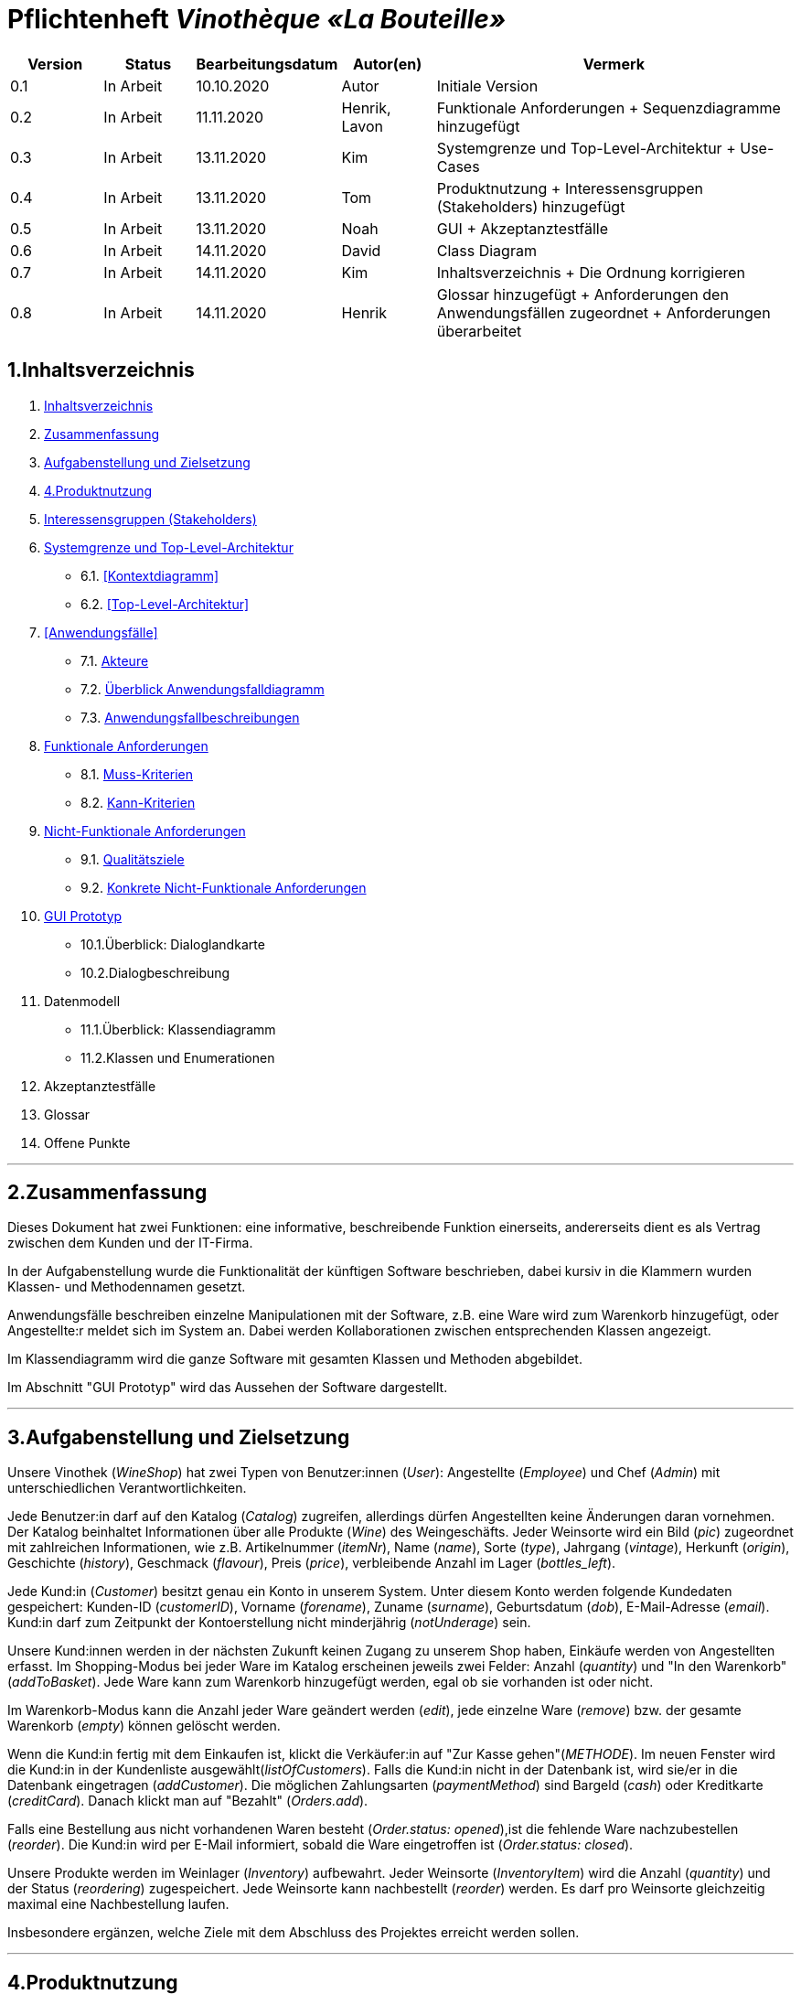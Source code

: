 = Pflichtenheft __Vinothèque «La Bouteille»__

[options="header"]
[cols="1, 1, 1, 1, 4"]
|===
|Version | Status      | Bearbeitungsdatum   | Autor(en) |  Vermerk
|0.1     | In Arbeit   | 10.10.2020          | Autor       | Initiale Version
|0.2     | In Arbeit   | 11.11.2020          | Henrik, Lavon | Funktionale Anforderungen + Sequenzdiagramme hinzugefügt
|0.3     | In Arbeit   | 13.11.2020          | Kim | Systemgrenze und Top-Level-Architektur + Use-Cases
|0.4     | In Arbeit   | 13.11.2020          | Tom | Produktnutzung + Interessensgruppen (Stakeholders) hinzugefügt
|0.5     | In Arbeit   | 13.11.2020          | Noah |GUI + Akzeptanztestfälle
|0.6     | In Arbeit   | 14.11.2020          | David |Class Diagram
|0.7     | In Arbeit   | 14.11.2020          | Kim |Inhaltsverzeichnis + Die Ordnung korrigieren
|0.8     | In Arbeit   | 14.11.2020          | Henrik | Glossar hinzugefügt + Anforderungen den Anwendungsfällen zugeordnet + Anforderungen überarbeitet
|===

[[Inhaltsverzeichnis]]
== 1.Inhaltsverzeichnis
1. <<Inhaltsverzeichnis, Inhaltsverzeichnis>>
2. <<Zusammenfassung, Zusammenfassung>>
3. <<Aufgabenstellung, Aufgabenstellung und Zielsetzung>>
4. <<Produktnutzung>>
5. <<Interessensgruppen, Interessensgruppen (Stakeholders)>>
6. <<Systemgrenze, Systemgrenze und Top-Level-Architektur>>
  * 6.1. <<Kontextdiagramm>>
  * 6.2. <<Top-Level-Architektur>>
7. <<Anwendungsfälle>>
  * 7.1. <<Akteure, Akteure>>
  * 7.2. <<Anwendungsfalldiagramm, Überblick Anwendungsfalldiagramm>>
  * 7.3. <<Anwendungsfallbeschreibungen, Anwendungsfallbeschreibungen>>
8. <<Funktionale Anforderungen, Funktionale Anforderungen>>
  * 8.1. <<Muss-Kriterien, Muss-Kriterien>>
  * 8.2. <<Kann-Kriterien, Kann-Kriterien>>
9. <<Nicht-Funktionale Anforderungen, Nicht-Funktionale Anforderungen>>
  * 9.1. <<Qualitätsziele, Qualitätsziele>>
  * 9.2. <<Konkrete Nicht-Funktionale Anforderungen, Konkrete Nicht-Funktionale Anforderungen>>
10. <<GUI Prototyp, GUI Prototyp>>
  * 10.1.Überblick: Dialoglandkarte
  * 10.2.Dialogbeschreibung
11. Datenmodell
  * 11.1.Überblick: Klassendiagramm
  * 11.2.Klassen und Enumerationen
12. Akzeptanztestfälle
13. Glossar
14. Offene Punkte


***
[[Zusammenfassung]]
== 2.Zusammenfassung

Dieses Dokument hat zwei Funktionen: eine informative, beschreibende Funktion einerseits, andererseits dient es als Vertrag zwischen dem Kunden und der IT-Firma.

In der Aufgabenstellung wurde die Funktionalität der künftigen Software beschrieben, dabei kursiv in die Klammern wurden Klassen- und Methodennamen gesetzt.

Anwendungsfälle beschreiben einzelne Manipulationen mit der Software, z.B. eine Ware wird zum Warenkorb hinzugefügt, oder Angestellte:r meldet sich im System an. Dabei werden Kollaborationen zwischen entsprechenden Klassen angezeigt.

Im Klassendiagramm wird die ganze Software mit gesamten Klassen und Methoden abgebildet.

Im Abschnitt "GUI Prototyp" wird das Aussehen der Software dargestellt.


***
[[Aufgabenstellung]]
== 3.Aufgabenstellung und Zielsetzung

Unsere Vinothek (_WineShop_) hat zwei Typen von Benutzer:innen (_User_): Angestellte (_Employee_) und Chef (_Admin_) mit unterschiedlichen Verantwortlichkeiten.

Jede Benutzer:in darf auf den Katalog (_Catalog_) zugreifen, allerdings dürfen Angestellten keine Änderungen daran vornehmen. Der Katalog beinhaltet Informationen über alle Produkte (_Wine_) des Weingeschäfts. Jeder Weinsorte wird ein Bild (_pic_) zugeordnet mit zahlreichen Informationen, wie z.B. Artikelnummer (_itemNr_), Name (_name_), Sorte (_type_), Jahrgang (_vintage_), Herkunft (_origin_), Geschichte (_history_), Geschmack (_flavour_), Preis (_price_), verbleibende Anzahl im Lager (_bottles_left_).

Jede Kund:in  (_Customer_) besitzt genau ein Konto in unserem System. Unter diesem Konto werden folgende Kundedaten gespeichert: Kunden-ID (_customerID_), Vorname (_forename_), Zuname (_surname_), Geburtsdatum (_dob_), E-Mail-Adresse (_email_). Kund:in darf zum Zeitpunkt der Kontoerstellung nicht minderjährig (_notUnderage_) sein.

Unsere Kund:innen werden in der nächsten Zukunft keinen Zugang zu unserem Shop haben, Einkäufe werden von Angestellten erfasst. Im Shopping-Modus bei jeder Ware im Katalog erscheinen jeweils zwei Felder: Anzahl (_quantity_) und "In den Warenkorb" (_addToBasket_). Jede Ware kann zum Warenkorb hinzugefügt werden, egal ob sie vorhanden ist oder nicht.

Im Warenkorb-Modus kann die Anzahl jeder Ware geändert werden (_edit_), jede einzelne Ware (_remove_) bzw. der gesamte Warenkorb (_empty_) können gelöscht werden.

Wenn die Kund:in fertig mit dem Einkaufen ist, klickt die Verkäufer:in auf "Zur Kasse gehen"(_METHODE_). Im neuen Fenster wird die Kund:in in der Kundenliste ausgewählt(_listOfCustomers_). Falls die Kund:in nicht in der Datenbank ist, wird sie/er in die Datenbank eingetragen (_addCustomer_). Die möglichen Zahlungsarten (_paymentMethod_) sind Bargeld (_cash_) oder Kreditkarte (_creditCard_). Danach klickt man auf "Bezahlt" (_Orders.add_). 

Falls eine Bestellung aus nicht vorhandenen Waren besteht (_Order.status: opened_),ist die fehlende Ware nachzubestellen (_reorder_). Die Kund:in wird per E-Mail informiert, sobald die Ware eingetroffen ist (_Order.status: closed_).

Unsere Produkte werden im Weinlager (_Inventory_) aufbewahrt. Jeder Weinsorte (_InventoryItem_) wird die Anzahl (_quantity_) und der Status (_reordering_) zugespeichert. Jede Weinsorte kann nachbestellt (_reorder_) werden. Es darf pro Weinsorte gleichzeitig maximal eine Nachbestellung laufen.


Insbesondere ergänzen, welche Ziele mit dem Abschluss des Projektes erreicht werden sollen.


***
[[Produktnutzung]]
== 4.Produktnutzung
Das Produkt (die Software) wird als Verkaufssoftware ausschließlich firmenintern (lokal auf den Computern laufend) in der Vinothek „La Bouteille“ benutzt werden. Dabei wird ein Mitarbeiter, die Software bedienend, den Kunden durch den Kaufprozess begleiten. Dadurch soll der Verkaufsprozess sowohl für die Kunden als auch für die Mitarbeiter übersichtlicher und effizienter gestaltet werden. Ermöglicht wird dies durch die zentrale Verwaltung verschiedener Prozesse (die im Zusammenhang mit dem Verkauf stehen) innerhalb der Software (Lagerverwaltung, Bestellungsübersicht, Warenkatalog, Kundeninformationen).

Die Software wird über einen Browser bedient, soll jedoch nicht für Benutzer außerhalb des lokalen Netzwerkes zugänglich sein. Trotzdem sollte sichergestellt werden, dass die Software visuell korrekt auf gängigen Browsern (Google Chrome (Version 86.0.4240.198), Mozilla Firefox (Version 82.0.3)) läuft.

Primär wird die Software von den Mitarbeitern der „La Bouteille“ bedient, welche nicht zwingend mit dem technischen Hintergrund der Software vertraut sind. Deshalb sollte die gesamte Benutzeroberfläche übersichtlich und möglichst intuitiv gestaltet werden, und die Software an sich keine technische Wartung benötigen.

Die Daten sollen dauerhaft in einer lokalen Datenbank gespeichert werden und durch die Software erreichbar sein.



***
[[Interessensgruppen]]
== 5.Interessensgruppen (Stakeholders)
Vermerk zur Priorität: 1 bedeutet geringe Priorität, 5 bedeutet hohe Priorität.
[options="header", cols="4, 1, 2, 12"]
|===
|Name
|Priorität (1...5)
|Beschreibung
|Ziele

|"La Bouteille"
|5
|Auftragsgeber
a|
- effizienter Einsatz von Personal
- Verkaufsprozess effizienter gestalten
- bessere Übersicht über Bestellungsprozesse

|Mitarbeiter
|4
|Hauptsächlicher Benutzer
a|
- Bestellungen schnell und einfach durchführen
- Lagerbestand und Bestellungen verwalten

|Admin
|4
|Geschäftsführender Benutzer
a|
- Ziele entsprechen denen der Mitarbeiter
- Einsicht und Editierung der Daten

|Entwickler
|2
|Interagiert mit dem Quellcode
a|
- übersichtliche und nachvollziehbare Programmstruktur
- einfache Erweiterung sowie Wartung der Software

|===

***
[[Systemgrenze]]
== 6.Systemgrenze und Top-Level-Architektur


=== 6.1.Kontextdiagramm
Das Systemkontextdiagramm zeigt das geplante System in seiner Umgebung. Dies umfasst alle Benutzertypen, ihre Zugriffsmöglichkeiten auf das System sowie Systeme von Drittanbietern, die auf unser System zugreifen oder von diesem aufgerufen werden.

[[context_diagram]]
image:./images/Vinothek_Context.png[context diagram]

=== 6.2.Top-Level-Architektur
Top-Level-Ansicht des Systems.
image:./images/Top_Level_Architecture.png[top level architecture]


***
== 7.Anwendungsfälle
Dieser Abschnitt gibt einen Überblick über die Anwendungsfälle, die das System unterstützen muss. Diese Anwendungsfälle beschreiben, welche Funktionen das System (meistens) aus Sicht des Kunden bereitstellen muss und welche Akteure beteiligt sind.


=== 7.1.Akteure
Akteure sind Benutzer des Systems oder benachbarter Systeme, die darauf zugreifen. Die folgende Tabelle fasst alle Akteure des Systems zusammen und enthält eine Beschreibung des Akteurs. Abstrakte Akteure (d. H. Ein Akteur, der andere kursiv geschriebene Akteure gruppiert) werden zum Verallgemeinern und Gruppieren verwendet.

// See http://asciidoctor.org/docs/user-manual/#tables
[options="header"]
[cols="1,4"]
|===
|Name                       |Description
|User                       |Repräsentativ für jede Person, die interagiert und mit dem System interagiert, unabhängig davon, ob sie authentifiziert ist oder nicht.
|Employee                   |Jeder registrierte (und authentifizierte) Benutzer, der die Rolle "Employee" hat. Er hat ein Konto, und interagiert mit dem System,
                              aber kann  nicht ein paar Aufgabe tun.
|Admin                      |Jeder registrierte (und authentifizierte) Benutzer, der die Rolle "BOSS" hat. Ist für die Verwaltung der Anwendung verantwortlich.
|===


=== 7.2.Überblick Anwendungsfalldiagramm
[[Use_Case_Diagram]]
image::./images/Use_Case_Diagram.png[Use Case diagram, 100%, 100%, pdfwidth=100%, title= "Use case diagram of Vinothek", align=center]


=== 7.3.Anwendungsfallbeschreibungen
In diesem Abschnitt werden die im Anwendungsfalldiagramm gezeigten Anwendungsfälle ausführlich beschrieben.


==== Login / Logout

[cols="1h, 3"]
[[UC0101]]
|===
|ID                         |**<<UC0101>>**
|Name                       |Login / Logout
|Beschreibung               |Ein Benutzer muss sich beim System anmelden (authentifizieren) können, um auf weitere Funktionen zugreifen zu können. Dieser Vorgang muss durch Abmelden rückgängig gemacht werden.
|Akteure                    |User
|Trigger                    a|
Loing: Der Benutzer möchte durch Anmelden auf "versteckte" Funktionen zugreifen.
Logout: Der Benutzer möchte durch Anmelden auf "versteckte" Funktionen zugreifen.
|Vorbedienung(en)           a|
Login: Benutzer ist noch nicht authentifiziert.
Logout: Benutzer ist authentifiziert.
|Erweiterungen              | None
|Funktionale Anforderungen  | <<F0020>>
|===


==== Receive Customer Information

[cols="1h, 3"]
[[UC0102]]
|===
|ID                         |**<<UC0102>>**
|Name                       |Receive Customer Information
|Beschreibung               |Ein Mitarbeiter der Vinothek muss die Information von einem Kunden, der Wines bestellt, speichen zur nächsten Bestellung oder usw.
|Akteure                    |Empoyee
|Trigger                    |Mitarbeiter schreibt die Information von einem Kunden, dann speichern.
|Vorbedienung(en)           |None
|Wesentliche Schritte       a|
1.	Mitarbeiter klickt auf das Navigationselement "Customer".
2.	Mitarbeiter schreibt die Infomation, und speichern.
|Erweiterungen              | -
|Funktionale Anforderungen  | <<F0300>> <<F0301>>
|===


==== View Wine Catalog

[cols="1h, 3"]
[[UC0103]]
|===
|ID                         |**<<UC0103>>**
|Name                       |View Wine Catalog
|Beschreibung               |Ein Mitarbeiter der Vinothek muss auf den Katalog zugreifen können, in dem alle angebotenen Weine angezeigt werden. Der Katalog muss einen Namen und einen Preis für Wein enthalten.
|Akteure                    |Empoyee
|Trigger                    |Zugriff auf das Navigationselement, das für die Anzeige des Katalogs verantwortlich ist.
|Vorbedienung(en)           |None
|Wesentliche Schritte       a|
1.	Mitarbeiter klickt auf das Navigationselement "Weinkatalog".
2.	Dem Mitarbeiter werden alle Weine der ausgewählten Kategorie angezeigt.
|Erweiterungen              | -
|Funktionale Anforderungen  | <<F0110>> <<F0111>> <<F0112>> <<F0113>> <<F0114>>
|===

[[sequence_diagram_view_catalog]]
image::./images/Sequence_Diagrams/View_Catalog.png[Sequence diagram: View Catalog, 100%, 100%, pdfwidth=100%, title= "Sequence diagram: View Catalog", align=center]


==== View Product Details

[cols="1h, 3"]
[[UC0104]]
|===
|ID                         |**<<UC0104>>**
|Name                       |View Product Details
|Beschreibung               |Ein Mitarbeiter muss in der Lage sein, die Details eines Weins auf einer zusätzlichen Seite anzuzeigen.
|Akteure                    |Empoyee
|Trigger                    |Der Mitarbeiter zeigt den Katalog an und drückt auf einen Eintrag, um die Details des Weins anzuzeigen.
|Vorbedienung(en)           |Der Mitarbeiter zeigt den Katalog an.
|Wesentliche Schritte       a|
1.	Ein Mitarbeiter drückt auf einen angezeigten Eintrag des Katalogs (Wein).
2.	Einem Mitarbeiter werden die Details der ausgewählten Wein angezeigt.
|Erweiterungen              | -
|Funktionale Anforderungen  | <<F0115>>
|===

[[sequence_diagram_view_product_details]]
image::./images/Sequence_Diagrams/ViewDetails.png[Sequence diagram: View Product Details, 100%, 100%, pdfwidth=100%, title= "Sequence diagram: View Product Details", align=center]


==== Add Product to Cart

[cols="1h, 3"]
[[UC0201]]
|===
|ID                         |**<<UC0201>>**
|Name                       |Add Product to Cart
|Beschreibung               |Ein Mitarbeiter muss in der Lage sein, einen Wein in seinen Einkaufswagen zu legen.
|Akteure                    |Empoyee
|Trigger                    |Ein Mitarbeiter zeigt die Detailseite einer Wine an und möchte sie in seinen Warenkorb legen.
|Vorbedienung(en)           a|
1.	Der Akteur hat sich beim System authentifiziert (d. H. Ist ein registrierter Benutzer).
2.	Der Akteur zeigt die Detailseite einer Wine an.
|Wesentliche Schritte       a|
1.	Der Akteur gibt eine gewünschte Menge für die ausgewählte Wine ein (1..die Menge in der Lage).
2.	Der Akteuer drückt "zum Warenkorb schaffen".
3.	Die Wine wird mit der ausgewählten Menge in den Warenkorb gelegt.
|Erweiterungen              | -
|Funktionale Anforderungen  | <<F0200>>  <<F0201>>
|===

[[sequence_diagram_add_product_to_cart]]
image::./images/Sequence_Diagrams/Add_Product_to_Cart.png[Sequence diagram: Add Product to Cart, 100%, 100%, pdfwidth=100%, title= "Sequence diagram: Add Product to Cart", align=center]


==== Change Quantity

[cols="1h, 3"]
[[UC0202]]
|===
|ID                         |**<<UC0202>>**
|Name                       |Change Quantity
|Beschreibung               |Die Menge des ausgewählten Weins kann geändert werden.
|Akteure                    |Empoyee
|Trigger                    |Ein Mitarbeiter möchte die Menge des ausgewählten Weins in seinen Warenkorb ändern.
|Vorbedienung(en)           |Der Mitarbeiter hat mindestens einen Artikel in seinen Warenkorb gelegt.
|Wesentliche Schritte       a|
1.	Der Akteur drückt "Warenkorb" in der Navigationsleiste.
2.	Der Akteur ändert die Menge eines Wines.
|Erweiterungen              | -
|Funktionale Anforderungen  | <<F0211>>
|===


==== View Cart

[cols="1h, 3"]
[[UC0203]]
|===
|ID                         |**<<UC0203>>**
|Name                       |View Cart
|Beschreibung               |Ein Mitarbeiter muss in der Lage sein, den Inhalt seines Einkaufswagens und den Gesamtpreis seiner Wahl anzuzeigen.
|Akteure                    |Empoyee
|Trigger                    |Der Akteur drückt "Warenkorb" in der Navigationsleiste.
|Vorbedienung(en)           |
|Wesentliche Schritte       a|
1.	Der Akteur drückt "Warenkorb" in der Navigationsleiste.
2.	Dem Akteur wird der Inhalt seines Wagens sowie der Gesamtpreis angezeigt.
|Erweiterungen              | -
|Funktionale Anforderungen  | <<F0210>>
|===


==== Order Products in Cart

[cols="1h, 3"]
[[UC0204]]
|===
|ID                         |**<<UC0204>>**
|Name                       |Order Products in Cart
|Beschreibung               |Ein Mitarbeiter muss den Inhalt des Warenkorbs bestellen können.
|Akteure                    |Empoyee
|Trigger                    |Ein Mitarbeiter bestellt die Weins, die ein Kunde kaufen möchtet.
|Vorbedienung(en)           a|
1.	Der Akteur ist authentifiziert und hat die Rolle "Employee" im System.
2.	Wagen ist nicht leer.
|Wesentliche Schritte       a|
1.	Der Mitarbeiter hat mindestens einen Artikel in seinen Warenkorb gelegt.
2.	Mitarbeiter drückt "Bestellung".
3.	Bestellung wird gegen Lagerbestand geprüft.
4.	Bestellung wird automatisch bezahlt.
5.	Weine werden in der gewählten Menge aus dem Bestand genommen
6.	Bestellung wird archiviert.
|Erweiterungen              | -
|Funktionale Anforderungen  | <<F0220>> <<F0230>> <<F0231>>
|===


==== View Customer List

[cols="1h, 3"]
[[UC0301]]
|===
|ID                         |**<<UC0301>>**
|Name                       |View Customer List
|Beschreibung               |Ein Mitarbeiter sollte in der Lage sein, die gesamte Liste der Kunden der Anwendung anzuzeigen.
|Akteure                    |Empoyee
|Trigger                    |Mitarbeiter wählt "Kunden List" in der Navigationsleiste
|Vorbedienung(en)           |Der Akteur hat sich beim System authentifiziert (d. H. Ist ein registrierter Benutzer).
|Wesentliche Schritte       a|
1.	Der Akteur hat sich beim System authentifiziert (d. H. Ist ein registrierter Benutzer).
2.	Der Aktuer drükt “Kunden List”.
|Erweiterungen              | -
|Funktionale Anforderungen  | <<F0302>> <<F0303>>
|===


==== View Inventory

[cols="1h, 3"]
[[UC0302]]
|===
|ID                         |**<<UC0302>>**
|Name                       |View Inventory
|Beschreibung               |Ein Mitarbeiter muss in der Lage sein, das Inventar einschließlich des aktuellen Bestands anzuzeigen.
|Akteure                    |Empoyee
|Trigger                    |Mitarbeiter wählt "Lager" in der Navigationsleiste
|Vorbedienung(en)           |Der Akteur hat sich beim System authentifiziert (d. H. Ist ein registrierter Benutzer).
|Wesentliche Schritte       a|
1.	Mitarbeiter wählt "Lager" in der Navigationsleiste.
2.	Die vollständige Liste aller Artikel des Inventars und des aktuellen Lagerbestands wird angezeigt
|Erweiterungen              | -
|Funktionale Anforderungen  | <<F0100>> <<F0101>> <<F0102>>
|===


==== View Order

[cols="1h, 3"]
[[UC0303]]
|===
|ID                         |**<<UC0303>>**
|Name                       |View Order
|Beschreibung               |Ein Mitarbeiter muss in der Lage sein, eine Liste der abgeschlossenen Bestellungen anzuzeigen
|Akteure                    |Empoyee
|Trigger                    |Mitarbeiter wählt "Bestellungen" in der Navigationsleiste
|Vorbedienung(en)           |Der Akteur hat sich beim System authentifiziert (d. H. Ist ein registrierter Benutzer).
|Wesentliche Schritte       a|
1.	Mitarbeiter wählt "Sorgen" in der Navigationsleiste
2.	Die vollständige Liste aller abgeschlossenen Bestellungen wird angezeigt
|Erweiterungen              | -
|Funktionale Anforderungen  | <<F0240>> <<F0250>>
|===

[[sequence_diagram_view_orders]]
image::./images/Sequence_Diagrams/View_Orders.png[Sequence diagram: View Orders, 100%, 100%, pdfwidth=100%, title= "Sequence diagram: View Orders", align=center]


==== Edit Catalog

[cols="1h, 3"]
[[UC0401]]
|===
|ID                         |**<<UC0401>>**
|Name                       |Edit Catalog
|Beschreibung               |Der Adminitstrator kann den Winekatalog ändern.
|Akteure                    |Admin
|Trigger                    |Der Adminitstrator möchte den Winekatalog ändern, indem er auf "Katalog bearbeiten" drückt.
|Vorbedienung(en)           |Der Administrator hat sich beim System authentifiziert (d. H. Ist ein registrierter Benutzer).
|Wesentliche Schritte       a|
1. Der Administrator hat sich beim System authentifiziert (d. H. Ist ein registrierter Benutzer).
2.	Der Administrator drükt “Katalog bearbeitebn”.
3. Er gibt einen Weinname, ein Bild und usw. ein.
4. Wenn eindeutig: Mit den angegebenen Daten wird den Winekatalog geändert.
|Erweiterungen              | -
|Funktionale Anforderungen  | <<F0101>> <<F0120>>
|===


==== Register Employee

[cols="1h, 3"]
[[UC0402]]
|===
|ID                         |**<<UC0402>>**
|Name                       |Register Employee
|Beschreibung               |Der Administrator muss in der Lage sein, ein Konto für einen nicht authentifizierten Benutzer als Mitarbeiter zu erstellen
|Akteure                    |Admin
|Trigger                    |Der Administrator möchte ein Konto für einen Mitarbeiter erstellen, indem er auf "Registrieren" drückt.
|Vorbedienung(en)           |Der Administrator hat sich beim System authentifiziert (d. H. Ist ein registrierter Benutzer).
|Wesentliche Schritte       a|
1. Der Administrator hat sich beim System authentifiziert (d. H. Ist ein registrierter Benutzer).
2. Der Administrator drückt "Registrieren".
3. Er gibt den Benutzernamen, das Passwort und usw. eines Mitarbeiters ein
4. Das System überprüft die Eindeutigkeit des Benutzernamens
5. Wenn eindeutig: Mit den angegebenen Daten wird ein Konto erstellt
6. Andernfalls: Eine Fehlermeldung wird angezeigt
|Erweiterungen              | -
|Funktionale Anforderungen  | <<F0010>> <<F0011>>
|===


==== Stock and re-ordering

[cols="1h, 3"]
[[UC0403]]
|===
|ID                         |**<<UC0403>>**
|Name                       |Stock and re-ordering
|Beschreibung               |Der Administrator muss die Weine, deren Menge in der Lage nicht genug sind, bestellen können.
|Akteure                    |Admin
|Trigger                    |Der Administrator muss die Weine, deren Menge in der Lage nicht genug sind, bestellen können.
|Vorbedienung(en)           a|
1. Der Administrator hat sich beim System authentifiziert (d. H. Ist ein registrierter Benutzer).
2. Es gibt weniger als die Mindestmenge an Wein im Lager.
|Wesentliche Schritte       a|
1.	Der Administrator hat sich beim System authentifiziert (d. H. Ist ein registrierter Benutzer).
2.	Administrator drückt "Bestellung".
3.	Bestellung wird gegen Lagerbestand geprüft.
4.	Bestellung wird automatisch bezahlt.
5.	Weine werden in der gewählten Menge aus dem Bestand genommen
6.	Bestellung wird archiviert.
|Erweiterungen              | -
|Funktionale Anforderungen  | <<F0230>> <<F0231>>
|===


==== View Account

[cols="1h, 3"]
[[UC0404]]
|===
|ID                         |**<<UC0404>>**
|Name                       |View Account
|Beschreibung               |Der Administrator sollte in der Lage sein, die gesamte Liste der Mitarbeiter der Anwendung anzuzeigen.
|Akteure                    |Admin
|Trigger                    |Der Administrator wählt "Mitarbeiter List" in der Navigationsleiste
|Vorbedienung(en)           |Der Administrator hat sich beim System authentifiziert (d. H. Ist ein registrierter Benutzer).
|Wesentliche Schritte       a|
1.	Der Administrator hat sich beim System authentifiziert (d. H. Ist ein registrierter Benutzer).
2.	Der Administrator drükt “Mitarbeiter List”.
|Erweiterungen              | -
|Funktionale Anforderungen  | <<F0030>> <<F0031>>
|===


***
== 8.Funktionale Anforderungen

Die folgenden Tabellen sollen einen Überblick geben über die Anforderungen, die das zu erstellende Programm auf jeden Fall leisten muss (Muss-Kriterien) und Anforderungen, die das Programm leisten können soll, aber für den korrekten Betrieb entbehrlich sind (Kann-Kriterien).

=== 8.1.Muss-Kriterien:

Diese Tabelle enthält

* eine eindeutige Kennung der Anforderung (ID)
* die aktuelle Version der Anforderung
* eine Kurzbezeichnung der Anforderung
* eine genaue Beschreibung der Anforderung

[options="header", cols="2h, 1, 3, 12"]
|===
|ID
|Version
|Name
|Beschreibung

|[[F0010]]<<F0010>>
|v0.1
|Registrierung
a|
Das System wird mit einem standardmäßigen Admin-Zugang ausgeliefert. Weitere Benutzerkonten sollen jedoch von jedem angelegt werden können. Dafür werden folgende Informationen benötigt:

* Vorname
* Name
* Benutzername
* Passwort
* Rechte (Mitarbeiter oder Admin)

|[[F0011]]<<F0011>>
|v0.2
|Registrierung überprüfen
a|
Das System soll bei der Registrierung die eingegebenen Daten überprüfen. Die Einzigartigkeit des Benutzernamens muss garantiert werden.

|[[F0020]]<<F0020>>
|v0.2
|Login
a|
Das System soll sicherstellen, dass nur Mitarbeiter auf das System zugreifen können, indem sich diese mit deren Benutzername und Passwort anmelden müssen.

|[[F0030]]<<F0030>>
|v0.8
|Liste registrierter Mitarbeiter anzeigen
a|
Das System soll eine Liste von registrierten Benutzern mit deren vollständigen Namen und deren Rechten anzeigen.

|[[F0031]]<<F0031>>
|v0.8
|Mitarbeiterliste bearbeiten
a|
Das System soll Admins die Möglichkeit geben, die Mitarbeiter zu bearbeiten und einzelne Mitarbeiter zu entfernen.

|[[F0100]]<<F0100>>
|v0.2
|Lagerbestand
a|
Das System soll den Lagerbestand der einzelnen Weine aus dem Katalog persistent speichern können.

|[[F0101]]<<F0101>>
|v0.2
|Lagerbestand ändern
a|
Das System soll es ermöglichen, den Lagerbestand an Weinen verringern und erhöhen können.

|[[F0102]]<<F0102>>
|v0.2
|Lagerbestand ansehen
a|
Das System soll es den Mitarbeitern ermöglichen, den Lagerbestand der einzelnen Weine einzusehen.

|[[F0110]]<<F0110>>
|v0.1
|Katalog
a|
Das System soll im Katalog jeden Wein mit seinen Eigenschaften abspeichern. Jeder im Katalog gelistete Wein soll sich im Lagerbestand befinden können und sich ggf. nachbestellen lassen.

|[[F0111]]<<F0111>>
|v0.2
|Katalog ansehen
a|
Das System soll die Mitarbeiter die Inhalte des Katalogs ansehen lassen.

|[[F0112]]<<F0112>>
|v0.2
|Katalog durchsuchen
a|
Das System soll den Mitarbeitern die Möglichkeit bieten, den Katalog nach dem Namen eines bestimmten Weins zu durchsuchen.

|[[F0113]]<<F0113>>
|v0.2
|Katalog filtern
a|
Das System soll den Mitarbeitern die Möglichkeit bieten, den Katalog nach bestimmten Weinen zu filtern (z.B. nach Jahrgang, Art, etc.).

|[[F0114]]<<F0114>>
|v0.2
|Katalog sortieren
a|
Das System soll es den Mitarbeitern ermöglichen, den Katalog nach bestimmten Merkmalen zu sortieren (z.B. Preis).

|[[F0115]]<<F0115>>
|v0.2
|Katalog-Detailansicht aufrufen
a|
Das System soll zu jedem Wein im Katalog eine Detailseite haben, auf der die Eigenschaften des Weins im Detail angezeigt werden sollen.

|[[F0120]]<<F0120>>
|v0.2
|Katalog ändern
a|
Das System soll es den Admins ermöglichen, Weine aus dem Katalog entfernen und hinzufügen können.

|[[F0200]]<<F0200>>
|v0.2
|Warenkorb
a|
Das System soll jedem Mitarbeiter einen Warenkorb zur Verfügung, in dem die vom Kunden ausgewählten Artikel temporär gespeichert werden sollen.

|[[F0201]]<<F0201>>
|v0.2
|Artikel in den Warenkorb legen
a|
Das System soll es den Mitarbeitern ermöglichen, Artikel aus dem Katalog direkt für die Kunden in den Warenkorb zu legen.

|[[F0210]]<<F0210>>
|v0.2
|Warenkorb ansehen
a|
Das System soll es den Mitarbeitern ermöglichen, sich den Warenkorb anzusehen. Dort soll aufgelistet werden:

* Name des Weins
* gewählte Anzahl	
* Preis für den einzelnen Wein
* Gesamtpreis des Warenkorbs

|[[F0211]]<<F0211>>
|v0.2
|Warenkorb ändern
a|
Das System soll es den Mitarbeitern ermöglichen, die Anzahl der gewünschten Weine im Warenkorb zu erhöhen oder zu verringern. Außerdem soll es möglich sein, einen Wein gänzlich aus dem Warenkorb zu entfernen.

|[[F0220]]<<F0220>>
|v0.2
|Artikel im Warenkorb kaufen
a|
Das System soll es den Mitarbeitern ermöglichen, die von den Kunden gewählten Artikel im Warenkorb zu kaufen. 

Je nachdem, ob ein Kunde ein Neukunde oder Bestandskunde ist, soll dieser sich registrieren ([[F0301]]<<F0301>>) bzw. sich mit der bereits bekannten E-Mail-Adresse identifizieren.

Beim Kaufversuch soll die potentielle Bestellung validiert werden ([[F0230]]<<F0230>>). Ist der Lagerbestand ausreichend, soll eine Bestellung erstellt werden ([[F0241]]<<F0241>>). Andernfalls soll die Bestellung auf die vorhandenen und die fehlenden Artikel aufgesplittet werden, die fehlenden Artikel müssen nachbestellt werden ([[F0231]]<<F0231>>).

|[[F0230]]<<F0230>>
|v0.2
|Ausreichende Lagerbestände überprüfen
a|
Das System soll fähig sein  festzustellen, ob der Lagerbestand eines bestimmten Produkts mit der gewünschten Menge übereinstimmt.

Stellt das System fest, dass der Lagerbestand geringer als die gewünschte Menge ist, sollen die fehlenden Artikel nachbestellt werden ([[F0231]]<<F0231>>).

Das System soll außerdem, wenn nach einem Kauf die festgelegte Mindestanzahl an Lagerbeständen eines Artikel unterschritten wird, eine Warnung ausgeben und eine entsprechende Menge an Artikel nachbestellen ([[F0231]]<<F0231>>).

|[[F0231]]<<F0231>>
|v0.2
|Artikel nachbestellen
a|
Das System soll in der Lage sein, die bei der Überprüfung der Lagerbestände ([[F0230]]<<F0230>>) festgestellte fehlende Anzahl an Artikeln automatisch nachzubestellen.

Das System soll weiterhin automatisch Artikel nachbestellen, wenn die Lagerbestände durch einen Kauf unter eine festzulegende Mindestanzahl fallen.

Außerdem soll das System Admins ermöglichen, auch manuell Artikel nachzubestellen.

|[[F0240]]<<F0240>>
|v0.2
|Bestellungen
a|
Das System soll Bestellungen persistent speichern.

|[[F0241]]<<F0241>>
|v0.2
|Bestellung anlegen
a|
Das System soll aus den Inhalten eines Warenkorbes eine Bestellung anlegen.

Eine angelegte Bestellung soll den Status “OFFEN” haben.

|[[F0242]]<<F0242>>
|v0.8
|Bestellung bezahlen
a|
Das System soll es ermöglichen, Bestellungen mit dem Status “OFFEN” mit unterschiedlichen Zahlungsmitteln zu bezahlen.

Nachdem die Bestellung bezahlt wurde, soll die Bestellung den Status “ABGESCHLOSSEN” haben.

|[[F0243]]<<F0243>>
|v0.2
|Bestellung stornieren
a|
Das System soll es ermöglichen, Bestellungen mit dem Status “OFFEN” zu stornieren. Bevor die Stornierung durchgeführt wird, muss dies erneut vom Mitarbeiter bestätigt werden.

Nachdem die Bestellung endgültig storniert wurde, soll die Bestellung den Status “STORNIERT” haben.


|[[F0250]]<<F0250>>
|v0.2
|Abgeschlossene Bestellungen ansehen
a|
Das System soll die Funktionalität bieten, Bestellungen im Zustand “ABGESCHLOSSEN” ([[F0244]]<<F0244>>) anzusehen.

|[[F0300]]<<F0300>>
|v0.2
|Kundenstamm
a|
Das System soll die im Kaufprozess ([[F0220]]<<F0220>>) erfassten Kundendaten persistent speichern können.

|[[F0301]]<<F0301>>
|v0.8
|Neuen Kunden zu Kundenstamm hinzufügen
a|
Das System soll Neukunden zum Kundenstamm hinzufügen, indem diese sich mit folgenden Angaben registrieren:

* Vorname
* Name
* E-Mail-Adresse
* Anschrift

|[[F0302]]<<F0302>>
|v0.2
|Bestandskunde in Kundenstamm finden
a|
Das System soll es ermöglichen, bereits registrierte Kunden anhand ihrer E-Mail-Adresse im Kundenstamm zu finden.

|[[F0303]]<<F0303>>
|v0.2
|Kundenstamm ansehen
a|
Das System soll die Möglichkeit bieten, eine Liste mit allen Kundendaten einzusehen.

|[[F0304]]<<F0304>>
|v0.2
|Kundenstamm verwalten
a|
Das System soll die Möglichkeiten bieten, einzelne Kundendaten zu bearbeiten bzw. aus dem Kundenstamm zu entfernen.

|[[F0400]]<<F0400>>
|v0.2
|Bilanz
a|
Das System soll die Einnahmen von Bestellungen und Ausgaben für Nachbestellungen persistent speichern.

|[[F0401]]<<F0401>>
|v0.2
|Bilanz ansehen
a|
Das System soll aus der Differenz von Einnahmen und Ausgaben eine Bilanz erstellen und anzeigen können

|===


=== 8.2.Kann-Kriterien

Diese Tabelle enthält:

* eine eindeutige Kennung der Anforderung (ID)
* die aktuelle Version der Anforderung
* eine Kurzbezeichnung der Anforderung
* eine genaue Beschreibung der Anforderung

[options="header", cols="2h, 1, 3, 12"]
|===
|ID
|Version
|Name
|Beschreibung

|[[F0031]]<<F0030>>
|v0.1
|Passwort ändern
a|
Das System soll es den Admins zusätzlich ermöglichen, die Passwörter aller Mitarbeiterkonten zu ändern.

|[[F0245]]<<F0245>>
|v0.1
|Bestellungen zeitlich überprüfen
a|
Das System soll, falls eine Bestellung zu lange den Status “OFFEN” hat, ermöglichen, dass:

* Lagerbestand, welcher bereits durch diese Bestellung reduziert wurde, wieder erhöht werden muss
* die Bestellung in den Zustand “STORNIERT” gesetzt wird

|===


***
== 9.Nicht-Funktionale Anforderungen

Dieser Abschnitt wird einen Überblick über die nicht-funktionalen Anforderungen an das Projekt Vinothek geben. Diese Anforderung beschreiben, wie das System funktioniert und innerhalb welcher Grenzen es arbeiten soll.

=== 9.1.Qualitätsziele

Die folgende Tabelle zeigt welche Qualitätsanforderungen in welchem Umfang erfüllt werden müssen. Die erste Spalte führt die Qualitätsanforderungen auf, in den folgenden Spalten zeigt ein “x” deren Priorität. Die zugewiesene Priorität muss bei der konkreten Ausarbeitung der nicht-funktionalen Anforderungen berücksichtigt werden.

1 = nicht wichtig … 5 = sehr wichtig

[options="header", cols="3h, ^1, ^1, ^1, ^1, ^1"]
|===
|Quality Demand           | 1 | 2 | 3 | 4 | 5
|Wartbarkeit          |   |   | x |   | 
|Benutzerfreundlichkeit                |   |   |  |  | x
|Sicherheit                 |   |   |   | x |
|===

=== 9.2.Konkrete Nicht-Funktionale Anforderungen:

Diese Tabelle enthält:

* eine eindeutige Kennung der Anforderung (ID)
* die aktuelle Version der Anforderung
* eine Kurzbezeichnung der Anforderung
* eine genaue Beschreibung der Anforderung

[options="header", cols="2h, 1, 3, 12"]
|===
|ID
|Version
|Name
|Beschreibung

|[[NF0010]]<<NF0010>>
|v0.1
|Verfügbarkeit - Uptime
a|
Das System soll eine Uptime von mindestens 99,5% erreichen.

|[[NF0020]]<<NF0020>>
|v0.1
|Sicherheit - Passwortspeicherung
a|
Passwörter sollen nur als Hashwerte
gespeichert werden, um Datendiebstahl zu verhindern.

|[[NF0030]]<<NF0030>>
|v0.1
|Sicherheit - Datenschutz
a|
Mitarbeiter müssen sich einloggen, um das System zu benutzen, damit Kunden nicht unbeaufsichtigt auf Kundendaten zugreifen können.

|===


***
== 10.GUI Prototyp

In diesem Kapitel soll ein Entwurf der Navigationsmöglichkeiten und Dialoge des Systems erstellt werden.
Idealerweise entsteht auch ein grafischer Prototyp, welcher dem Kunden zeigt, wie sein System visuell umgesetzt werden soll.
Konkrete Absprachen - beispielsweise ob der grafische Prototyp oder die Dialoglandkarte höhere Priorität hat - sind mit dem Kunden zu treffen.

=== 10.1.Überblick: Dialoglandkarte
Erstellen Sie ein Übersichtsdiagramm, das das Zusammenspiel Ihrer Masken zur Laufzeit darstellt. Also mit welchen Aktionen zwischen den Masken navigiert wird.
//Die nachfolgende Abbildung zeigt eine an die Pinnwand gezeichnete Dialoglandkarte. Ihre Karte sollte zusätzlich die Buttons/Funktionen darstellen, mit deren Hilfe Sie zwischen den Masken navigieren.

[[GUI_view_orders]]
image::./images/GUI/Untitled Diagram.png[Sequence diagram: View Orders, 100%, 100%, pdfwidth=100%, title= "Sequence diagram: View Orders", align=center]
***


=== 10.2.Dialogbeschreibung
Für jeden Dialog:

==== Katalog Ansicht
1. Kurze textuelle Dialogbeschreibung eingefügt: Was soll der jeweilige Dialog? Was kann man damit tun? Überblick?
2. Maskenentwürfe (Screenshot, Mockup)
3. Maskenelemente (Ein/Ausgabefelder, Aktionen wie Buttons, Listen, …)
4. Evtl. Maskendetails, spezielle Widgets

[[GUI_view_orders]]
image::./images/GUI/Web Katalog.png[Sequence diagram: View Orders, 100%, 100%, pdfwidth=100%, title= "Sequence diagram: View Orders", align=center]
==== Katalog Ansicht
***
image::./images/GUI/Web Details.png[Sequence diagram: View Orders, 100%, 100%, pdfwidth=100%, title= "Sequence diagram: View Orders", align=center]
==== Detail Ansicht des Weines
***
image::./images/GUI/Web lager.png[Sequence diagram: View Orders, 100%, 100%, pdfwidth=100%, title= "Sequence diagram: View Orders", align=center]

==== Lager Ansicht
***
image::./images/GUI/Web Kundenstammverwaltung.png[Sequence diagram: View Orders, 100%, 100%, pdfwidth=100%, title= "Sequence diagram: View Orders", align=center]

==== Registrierte Kunden
***
image::./images/GUI/Web_Benutzerverwaltung.png[Sequence diagram: View Orders, 100%, 100%, pdfwidth=100%, title= "Sequence diagram: View Orders", align=center]
==== Mitarbeiter Liste
***
image::./images/GUI/Web Rechnungen.png[Sequence diagram: View Orders, 100%, 100%, pdfwidth=100%, title= "Sequence diagram: View Orders", align=center]
==== Rechnungen
***
image::./images/GUI/Web Bilanzierrung.png[Sequence diagram: View Orders, 100%, 100%, pdfwidth=100%, title= "Sequence diagram: View Orders", align=center]
==== Bilanzierung
***
image::./images/GUI/Web Warenkorb.png[Sequence diagram: View Orders, 100%, 100%, pdfwidth=100%, title= "Sequence diagram: View Orders", align=center]
==== Warenkorb
***
image::./images/GUI/Web Login.png[Sequence diagram: View Orders, 100%, 100%, pdfwidth=100%, title= "Sequence diagram: View Orders", align=center]
==== Login
***
image::./images/GUI/Web neuer_Benutzer.png[Sequence diagram: View Orders, 100%, 100%, pdfwidth=100%, title= "Sequence diagram: View Orders", align=center]
==== Benutzer Registrieren
***
image::./images/GUI/Web neuer_Kunde.png[Sequence diagram: View Orders, 100%, 100%, pdfwidth=100%, title= "Sequence diagram: View Orders", align=center]
==== Kunden Registrieren


== 11.Datenmodell

=== 11.1.Klassendiagramm
Das (Analyse-) Klassendiagramm soll einen Überblick über die Domäne im Kontext des Systems geben, das im Rahmen dieses Projekts entwickelt werden soll

[[class_diagram]]
image::./images/diagrams/Class_Diagram.png[Class_Diagram, 100%, 100%, pdfwidth=100%, title= " Domain model of Vinothek", align=center]

=== 11.2.Klassen und Enumerationen
Die folgende Tabelle gibt einen Überblick über die im Domänenmodell verwendeten Klassen / Aufzählungen. Daher ist dieser Abschnitt eine Teilmenge des Glossars und soll jedem Stakeholder ein gemeinsames Verständnis der zentralen Begriffe und Konzepte der Domäne des Systems vermitteln.

// See http://asciidoctor.org/docs/user-manual/#tables
[options="header"]
[[classes_enumerations]]
|===
|Klasse/Enumeration |Beschreibung
|Wine               |**<<UC0404>>**
|CartItem           |View Account
|Cart               |Der Administrator sollte in der Lage sein, die gesamte Liste der Mitarbeiter der Anwendung anzuzeigen.
|InventoryItem      |Admin
|Inventory          |Der Administrator wählt "Mitarbeiter List" in der Navigationsleiste
|Orderline          |Der Administrator hat sich beim System authentifiziert (d. H. Ist ein registrierter Benutzer).
|Accounting         |Stellt Informationen über alte Bestellungen, alte Nachbestellung und Balanzierung bereit.
|OrderManager       |OrderManager	Verwaltet die Order und speichert die Order in die Buchhaltung ab.
|Preorder           |Erbt von Order. Wenn eine Bestellung durchgeführt werden soll und die Bestellung trennbar in Nachbestellung nötig und Nachbestellung nicht nötig ist, wird für Nachbestellung nötig die Klasse Preorder statt Order benutzt.
|Order              |Klasse, welche eine Bestellung verwaltet und dessen Status ändern kann.
|OrderStatus        |Zustand der Bestellung: OPEN, CLOSED oder CANCELLED.
|CustomerManager    |Kann alle Kundendaten listen.
|Customer           |Customer	Kunde, welcher im System mit seinen Daten für spätere Bestellungen oder Werbeaktionen gespeichert werden soll.
|User               |Benutzer, welcher sich einloggen kann. Je nach Berechtigungsstufe: Admin oder Mitarbeiter.
|Role               |Berechtigungsstufe für User: Admin oder Mitarbeiter.
|WineShop           |WineShop	Zentrale Klasse, worin später alle Hauptobjekte abgelegt werden.
|===


***
== 12.Akzeptanztestfälle
Mithilfe von Akzeptanztests wird geprüft, ob die Software die funktionalen Erwartungen und Anforderungen im Gebrauch erfüllt. Diese sollen und können aus den Anwendungsfallbeschreibungen und den UML-Sequenzdiagrammen abgeleitet werden. D.h., pro (komplexen) Anwendungsfall gibt es typischerweise mindestens ein Sequenzdiagramm (welches ein Szenarium beschreibt). Für jedes Szenarium sollte es einen Akzeptanztestfall geben. Listen Sie alle Akzeptanztestfälle in tabellarischer Form auf.
Jeder Testfall soll mit einer ID versehen werde, um später zwischen den Dokumenten (z.B. im Test-Plan) referenzieren zu können.

[options="header"]
|===
|ID| [[AT0010]] <<AT0010>>
|Use Case                       |[[UC0101]] <<UC0101>>
|Voraussetzung                  |Das System beinhaltet dein Konto
|Event                          |Ein unauthentifizierter Benutzer bekommt den login Screen und meldet sich mit dem bereits existierenden Benutzername "Nils" und dem Passwort "plpkpladj" an
|Erwartetes Ergebnis            |-> Der Benutzer wurde als "Nils" authentifiziert

                                 -> Der Benutzer "Nils" ist in dem System ein Admin und hat auf alle funktionalitäten zugriff

|===


[options="header"]
|===
|ID| [[AT0011]] <<AT0011>>
|Use Case                       |[[UC0101]] <<UC0101>>
|Voraussetzung                  |Ein authentifizierter Benutzer ist gerade angemeldet
|Event                          |Der Benutzer drückt auf Ausloggen
|Erwartetes Ergebnis            |-> Er wird zu einem unauthentifizierten Benutzer

                                ->Er verliert alle funktionalitäten und seine Rolle
|===

[options="header"]
|===
|ID| [[AT0020]] <<AT0020>>
|Use Case                       |[[UC0402]] <<UC0402>>
|Voraussetzung                  |Nur ein Admin kann einen neuen Mitarbeiter oder einen weiteren Admin erstellen
|Event                          |->Name: Test

                                 ->Passwort: 123

                                 -> Checkbox: Mitarbeiter

                                 Auf Bestätigen drücken
|Erwartetes Ergebnis            |Ein neuer Mitarbeiter Account wurde erstellt und dieser kann sich nun anmelden.
|===

[options="header"]
|===
|ID| [[AT0030]] <<AT0030>>
|Use Case                       |[[UC0102]] <<UC0102>>
|Voraussetzung                  |Mitarbeiter nimmt Kunden Daten auf der noch nicht registriert ist
|Event                          |Neuen Kunden erstellen

                                 ->Vorname: "Hans"

                                 ->Nachname: "Lother"

                                 ->Email: "Hansjürgen@gmail.com"

                                 -> Adresse: Lothar Straße 44
|Erwartetes Ergebnis            |Kundendaten werden angelegt
|===

[options="header"]
|===
|ID| [[AT0040]] <<AT0040>>
|Use Case                       |[[UC0103]] <<UC0103>>
|Voraussetzung                  |Ein Mitarbeiter verwendet das System
|Event                          |Mitarbeiter drückt auf Katalogverwaltung
|Erwartetes Ergebnis            |Mitarbeiter bekommt zugriff auf den Katalog
|===

[options="header"]
|===
|ID| [[AT0050]] <<AT0050>>
|Use Case                       |[[UC0104]] <<UC0104>>
|Voraussetzung                  |Ein Mitarbeiter verwendet das System und geht auf Katalogverwaltung ([[AT0040]] <<AT0040>>)
|Event                          |Mitarbeiter drückt in der Katalogübersicht auf "Wein 1"
|Erwartetes Ergebnis            |Es werden die Details vom "Wein 1" angezeigt
|===

[options="header"]
|===
|ID| [[AT0060]] <<AT0060>>
|Use Case                       |[[UC0201]] <<UC0201>>
|Voraussetzung                  |Ein Mitarbeiter verwendet das System und ist auf der Detailansicht des Weines ([[AT0050]] <<AT0050>>)
|Event                          |Mitarbeiter gibt im Anzahl Fenster die zahl "1" ein und geht dann auf "hinzufügen"
|Erwartetes Ergebnis            |Im Warenkorb wurde der gewünschte Wein 1 mal hinzugefügt
|===

[options="header"]
|===
|ID| [[AT0070]] <<AT0070>>
|Use Case                       |[[UC0203]] <<UC0203>>
|Voraussetzung                  |Ein Mitarbeiter verwendet das System
|Event                          |Auf Warenkorb klicken
|Erwartetes Ergebnis            |Mitarbeiter bekommt die Warenkob Ansicht
|===


[options="header"]
|===
|ID| [[AT0071]] <<AT0071>>
|Use Case                       |[[UC0202]] <<UC0202>>
|Voraussetzung                  |Ein Mitarbeiter verwendet das System und ist im Warenkorb ([[AT0070]] <<AT0070>>)
|Event                          |Auf den "bearbeiten" Knopf drücken und die Anzahl von "Wein 1" von 1 auf 2 erhöhen
|Erwartetes Ergebnis            |Die Anzahl von "Wein 1" wurde von 1 auf 2 verändert
|===

[options="header"]
|===
|ID| [[AT0072]] <<AT0072>>
|Use Case                       |[[UC0204]] <<UC0204>>
|Voraussetzung                  |Ein Mitarbeiter verwendet das System, befindet sich im Warenkorb ([[AT0070]] <<AT0070>>) und der Warenkorb beinhaltet mindestens ein Produkt ([[AT0060]] <<AT0060>>)
|Event                          |Mitarbeiter klickt auf den Knopf "Kaufen"
|Erwartetes Ergebnis            |Rechnung wird erstellt und der Kunde hat den gewünschten Wein gekauft
|===

[options="header"]
|===
|ID| [[AT0080]] <<AT0080>>
|Use Case                       |[[UC0301]] <<UC0301>>
|Voraussetzung                  |Ein Mitarbeiter vewendet das System
|Event                          |Mitarbeiter klickt auf "Kundenstammverwaltung"
|Erwartetes Ergebnis            |Es werden alle Kunden angezeigt die Registriert wurden
|===

[options="header"]
|===
|ID| [[AT0090]] <<AT0090>>
|Use Case                       |[[UC0302]] <<UC0302>>
|Voraussetzung                  |Ein Mitarbeiter werwendet das System
|Event                          |Mitarbeiter klickt auf "Lager & Nachbestellung"
|Erwartetes Ergebnis            |Es werden alle items des Inventares angezeigt
|===

[options="header"]
|===
|ID| [[AT0100]] <<AT0100>>
|Use Case                       |[[UC0303]] <<UC0303>>
|Voraussetzung                  |Ein Mitarbeiter verwendet das System
|Event                          |Mitarbeiter klickt auf "Rechnungen"
|Erwartetes Ergebnis            |Es werden alle Rechnungen aufgelistet
|===

[options="header"]
|===
|ID| [[AT0110]] <<AT0110>>
|Use Case                       |[[UC0402]] <<UC0402>>
|Voraussetzung                  |Admin verwendet das System
|Event                          |Admin klickt auf Benutzer Registrieren

                                 ->Vorname: "Andy"

                                 -> Nachname: "Berthold"

                                 -> Benutzername: "Andy"

                                 -> Passwort:   "123"

                                -> Mitarbeiter: check
|Erwartetes Ergebnis            |Ein Mitarbeiter Account mit dem Benutzername "Andy" und dem Passwort "123" wurde erstellt und kann sich nun anmelden
|===

[options="header"]
|===
|ID| [[AT0120]] <<AT0120>>
|Use Case                       |[[UC0403]] <<UC0403>>
|Voraussetzung                  |Admin verwendet das System und ist auf der "Lager & Nachbestellung" Seite ([[AT0090]] <<AT0090>>)
|Event                          |Auf den "Nachbestellen" Knopf drücken und dann eingeben was für ein Wein man Nachbestellen möchte + die Anzahl

                                 -> Wein: "Wein 1"


                                 -> Menge: 20
|Erwartetes Ergebnis            |"Wein 1" wird mit der Menge 20 nachbestellt
|===

[options="header"]
|===
|ID| [[AT0130]] <<AT0130>>
|Use Case                       |[[UC0404]] <<UC0404>>
|Voraussetzung                  |Admin verwendet das System
|Event                          |Admin klickt auf "Benutzerverwaltung"
|Erwartetes Ergebnis            |Alle Benutzer werden aufgelistet
|===


***
== 13.Glossar
Das Glossar enthält eine Liste aller in diesem Projekt verwendeten Wörter und Ausdrücke, für die eine Beschreibung erforderlich ist, um Missverständnisse zwischen den Beteiligten zu vermeiden. Weitere Definitionen der Begriffe finden Sie auch in der Liste der Akteure, in der Liste der Interessensgruppen und im Domänenmodell.

:domain_ref: See <<classes_enumerations, domain overview>>

[options="header", cols="1h, 4"]
[[glossar]]
|===
|Bezeichnung		  |Beschreibung
|Wine 			      |{domain_ref}
|CartItem		      |{domain_ref}
|Cart			        |{domain_ref}
|InventoryItem	  |{domain_ref}
|Inventory		    |{domain_ref}
|Catalog		      |{domain_ref}
|Orderline		    |{domain_ref}
|Accounting		    |{domain_ref}
|OrderManager		  |{domain_ref}
|Preorder		      |{domain_ref}
|Order			      |{domain_ref}
|OrderStatus		  |{domain_ref}
|CustomerManager	|{domain_ref}
|Customer		      |{domain_ref}
|User			        |{domain_ref}
|Role			        |{domain_ref}
|WineShop		      |{domain_ref}
|Login			      |Erfolgreiche Authentifizierung nach Eingabe der korrekten (vorhandenen) Anmeldeinformationen eines Benutzers (Users)
|Registrierung		|Prozess zum Erstellen eines neuen Kontos im System (eine neue Benutzerdarstellung)
|System			      |Allgemeiner Begriff für das Softwaresystem, das während dieses Projekts implementiert werden muss
|Mitarbeiter		  |Synonym für User	
|Auftraggeber	  	|Synonym für den Kunden dieses Projekts (La Bouteille)
|Auftragnehmer		|Verantwortliche für die Implementierung der Software 
|Produkt		      |Abstraktion eines Weins. Jeder Wein ist ein Produkt
|===

***
== 14.Offene Punkte
Offene Punkte werden entweder direkt in der Spezifikation notiert. Wenn das Pflichtenheft zum finalen Review vorgelegt wird, sollte es keine offenen Punkte mehr geben.
